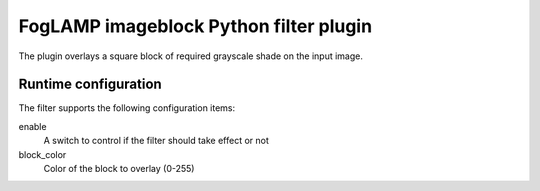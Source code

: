 =======================================
FogLAMP imageblock Python filter plugin
=======================================

The plugin overlays a square block of required grayscale shade on the input image.

Runtime configuration
---------------------

The filter supports the following configuration items:

enable
  A switch to control if the filter should take effect or not

block_color
  Color of the block to overlay (0-255)


